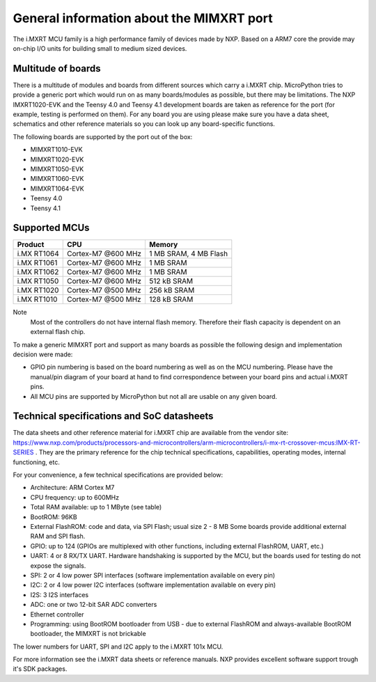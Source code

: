 .. _mimxrt_general:

General information about the MIMXRT port
=========================================

The i.MXRT MCU family is a high performance family of devices made by
NXP. Based on a ARM7 core the provide may on-chip I/O units for building
small to medium sized devices.

Multitude of boards
-------------------

There is a multitude of modules and boards from different sources which carry
a i.MXRT chip. MicroPython tries to provide a generic port which would run on
as many boards/modules as possible, but there may be limitations. The
NXP IMXRT1020-EVK and the Teensy 4.0 and Teensy 4.1 development boards are taken
as reference for the port (for example, testing is performed on them).
For any board you are using please make sure you have a data sheet, schematics
and other reference materials so you can look up any board-specific functions.
 
The following boards are supported by the port out of the box:

- MIMXRT1010-EVK
- MIMXRT1020-EVK
- MIMXRT1050-EVK
- MIMXRT1060-EVK
- MIMXRT1064-EVK
- Teensy 4.0
- Teensy 4.1

Supported MCUs
--------------

+-------------+--------------------+-------------------------+
| Product     | CPU                | Memory                  |
+=============+====================+=========================+
| i.MX RT1064 | Cortex-M7 @600 MHz | 1 MB SRAM, 4 MB Flash   |
+-------------+--------------------+-------------------------+
| i.MX RT1061 | Cortex-M7 @600 MHz | 1 MB SRAM               |
+-------------+--------------------+-------------------------+
| i.MX RT1062 | Cortex-M7 @600 MHz | 1 MB SRAM               |
+-------------+--------------------+-------------------------+
| i.MX RT1050 | Cortex-M7 @600 MHz | 512 kB SRAM             |
+-------------+--------------------+-------------------------+
| i.MX RT1020 | Cortex-M7 @500 MHz | 256 kB SRAM             |
+-------------+--------------------+-------------------------+
| i.MX RT1010 | Cortex-M7 @500 MHz | 128 kB SRAM             |
+-------------+--------------------+-------------------------+

Note
    Most of the controllers do not have internal flash memory. Therefore
    their flash capacity is dependent on an external flash chip.

To make a generic MIMXRT port and support as many boards as possible the
following design and implementation decision were made:

* GPIO pin numbering is based on the board numbering as well as on the
  MCU numbering.  Please have the manual/pin diagram of your board at hand
  to find correspondence between your board pins and actual i.MXRT pins.
* All MCU pins are supported by MicroPython but not all are usable on any given board.


Technical specifications and SoC datasheets
-------------------------------------------

The data sheets and other reference material for i.MXRT chip are available
from the vendor site: https://www.nxp.com/products/processors-and-microcontrollers/arm-microcontrollers/i-mx-rt-crossover-mcus:IMX-RT-SERIES .
They are the primary reference for the chip technical specifications, capabilities,
operating modes, internal functioning, etc.

For your convenience, a few technical specifications are provided below:

* Architecture: ARM Cortex M7
* CPU frequency: up to 600MHz
* Total RAM available: up to 1 MByte (see table)
* BootROM: 96KB
* External FlashROM: code and data, via SPI Flash; usual size 2 - 8 MB
  Some boards provide additional external RAM and SPI flash.
* GPIO: up to 124 (GPIOs are multiplexed with other functions, including
  external FlashROM, UART, etc.)
* UART: 4 or 8 RX/TX UART. Hardware handshaking is supported by the MCU,
  but the boards used for testing do not expose the signals.
* SPI: 2 or 4 low power SPI interfaces (software implementation available on every pin)
* I2C: 2 or 4 low power I2C interfaces (software implementation available on every pin)
* I2S: 3 I2S interfaces
* ADC: one or two 12-bit SAR ADC converters
* Ethernet controller
* Programming: using BootROM bootloader from USB - due to external FlashROM
  and always-available BootROM bootloader, the MIMXRT is not brickable

The lower numbers for UART, SPI and I2C apply to the i.MXRT 101x MCU.

For more information see the i.MXRT data sheets or reference manuals. NXP provides
excellent software support trough it's SDK packages.
